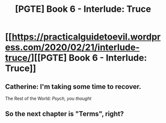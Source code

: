 #+TITLE: [PGTE] Book 6 - Interlude: Truce

* [[https://practicalguidetoevil.wordpress.com/2020/02/21/interlude-truce/][[PGTE] Book 6 - Interlude: Truce]]
:PROPERTIES:
:Author: narfanator
:Score: 48
:DateUnix: 1582353675.0
:DateShort: 2020-Feb-22
:END:

** Catherine: I'm taking some time to recover.

The Rest of the World: /Psych, you thought/
:PROPERTIES:
:Author: onemerrylilac
:Score: 8
:DateUnix: 1582385967.0
:DateShort: 2020-Feb-22
:END:


** So the next chapter is "Terms", right?
:PROPERTIES:
:Author: N0_B1g_De4l
:Score: 3
:DateUnix: 1582398481.0
:DateShort: 2020-Feb-22
:END:
